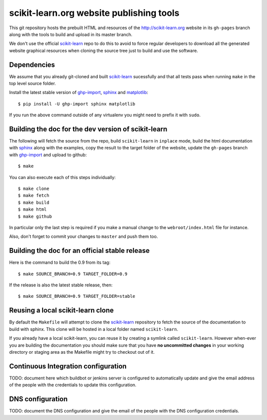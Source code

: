 scikit-learn.org website publishing tools
=========================================

This git repository hosts the prebuilt HTML and resources of the
http://scikit-learn.org website in its ``gh-pages`` branch along with
the tools to build and upload in its master branch.

We don't use the official `scikit-learn`_ repo to do this to avoid to
force regular developers to download all the generated website graphical
resources when cloning the source tree just to build and use the software.


Dependencies
------------

We assume that you already git-cloned and built `scikit-learn`_
sucessfully and that all tests pass when running ``make`` in the top
level source folder.

Install the latest stable version of ghp-import_, sphinx_ and matplotlib_::

    $ pip install -U ghp-import sphinx matplotlib

If you run the above command outside of any virtualenv you might need to
prefix it with ``sudo``.


.. _`scikit-learn`: https://github.com/scikit-learn/scikit-learn
.. _ghp-import: http://sphinx.pocoo.org/
.. _sphinx: http://sphinx.pocoo.org/
.. _matplotlib: http://matplotlib.sourceforge.net/


Building the doc for the dev version of scikit-learn
----------------------------------------------------

The following will fetch the source from the repo, build ``scikit-learn``
in ``inplace`` mode, build the html documentation with sphinx_ along
with the examples, copy the result to the target folder of the website,
update the ``gh-pages`` branch with ghp-import_ and upload to github::

  $ make

You can also execute each of this steps individually::

  $ make clone
  $ make fetch
  $ make build
  $ make html
  $ make github

In particular only the last step is required if you make a manual change
to the ``webroot/index.html`` file for instance.

Also, don't forget to commit your changes to ``master`` and push them too.


Building the doc for an official stable release
-----------------------------------------------

Here is the command to build the 0.9 from its tag::

  $ make SOURCE_BRANCH=0.9 TARGET_FOLDER=0.9

If the release is also the latest stable release, then::

  $ make SOURCE_BRANCH=0.9 TARGET_FOLDER=stable


Reusing a local scikit-learn clone
----------------------------------

By default the ``Makefile`` will attempt to clone the scikit-learn_
repository to fetch the source of the documentation to build
with sphinx. This clone will be hosted in a local folder named
``scikit-learn``.

If you already have a local scikit-learn, you can reuse it by creating
a symlink called ``scikit-learn``. However when-ever you are building
the documentation you should make sure that you have **no uncommitted
changes** in your working directory or staging area as the Makefile
might try to checkout out of it.


Continuous Integration configuration
------------------------------------

TODO: document here which buildbot or jenkins server is configured to
automatically update and give the email address of the people with the
credentials to update this configuration.


DNS configuration
-----------------

TODO: document the DNS configuration and give the email of the people
with the DNS configuration credentials.
